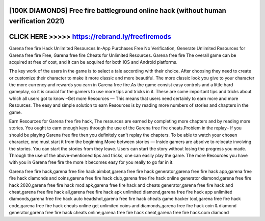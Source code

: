 [100K DIAMONDS] Free fire battleground online hack (without human verification 2021)
====================================================================================




CLICK HERE >>>>> https://rebrand.ly/freefiremods
================================================



Garena free fire Hack Unlimited Resources In-App Purchases Free No Verification, Generate Unlimited Resources for Garena free fire Free, Garena free fire Cheats for Unlimited Resources. Garena free fire The overall game can be acquired at free of cost, and it can be acquired for both IOS and Android platforms.

The key work of the users in the game is to select a tale according with their choice. After choosing they need to create or customize their character to make it more classic and more beautiful. The more classic look you give to your character the more currency and rewards you earn in Garena free fire.As the game consist easy controls and a little hard gameplay, so it is crucial for the gamers to use more tips and tricks in it. These are some important tips and tricks about which all users got to know –Get more Resources — This means that users need certainly to earn more and more Resources. The easy and simple solution to earn Resources is by reading more numbers of stories and chapters in the game.

Earn Resources for Garena free fire hack, The resources are earned by completing more chapters and by reading more stories. You ought to earn enough keys through the use of the Garena free fire cheats.Problem in the replay– If you should be playing Garena free fire then you definitely can't replay the chapters. To be able to watch your chosen character, one must start it from the beginning.Move between stories — Inside gamers are absolve to relocate involving the stories. You can start the stories from they leave. Users can start the story without losing the progress you made. Through the use of the above-mentioned tips and tricks, one can easily play the game. The more Resources you have with you in Garena free fire the more it becomes easy for you really to go far in it.

Garena free fire hack,garena free fire hack aimbot,garena free fire hack generator,garena free fire hack app,garena free fire hack diamonds and coins,garena free fire hack club,garena free fire hack online generator diamond,garena free fire hack 2020,garena free fire hack mod apk,garena free fire hack and cheats generator,garena free fire hack and cheat,garena free fire hack all,garena free fire hack apk unlimited diamond,garena free fire hack app unlimited diamonds,garena free fire hack auto headshot,garena free fire hack cheats game hacker tool,garena free fire hack code,garena free fire hack cheats online get unlimited coins and diamonds,garena free fire hack coin & diamond generator,garena free fire hack cheats online,garena free fire hack cheat,garena free fire hack.com diamond
